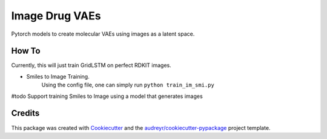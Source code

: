 ===============
Image Drug VAEs
===============


.. image:: https://img.shields.io/pypi/v/image_drug_vaes.svg
        :target: https://pypi.python.org/pypi/image_drug_vaes

.. image:: https://img.shields.io/travis/aclyde11/image_drug_vaes.svg
        :target: https://travis-ci.org/aclyde11/image_drug_vaes

.. image:: https://readthedocs.org/projects/image-drug-vaes/badge/?version=latest
        :target: https://image-drug-vaes.readthedocs.io/en/latest/?badge=latest
        :alt: Documentation Status


.. image:: https://pyup.io/repos/github/aclyde11/image_drug_vaes/shield.svg
     :target: https://pyup.io/repos/github/aclyde11/image_drug_vaes/
     :alt: Updates



Pytorch models to create molecular VAEs using images as a latent space.


How To
--------
Currently, this will just train GridLSTM on perfect RDKIT images.

* Smiles to Image Training.
    Using the config file, one can simply run ``python train_im_smi.py``

#todo Support training Smiles to Image using a model that generates images

Credits
-------

This package was created with Cookiecutter_ and the `audreyr/cookiecutter-pypackage`_ project template.

.. _Cookiecutter: https://github.com/audreyr/cookiecutter
.. _`audreyr/cookiecutter-pypackage`: https://github.com/audreyr/cookiecutter-pypackage
